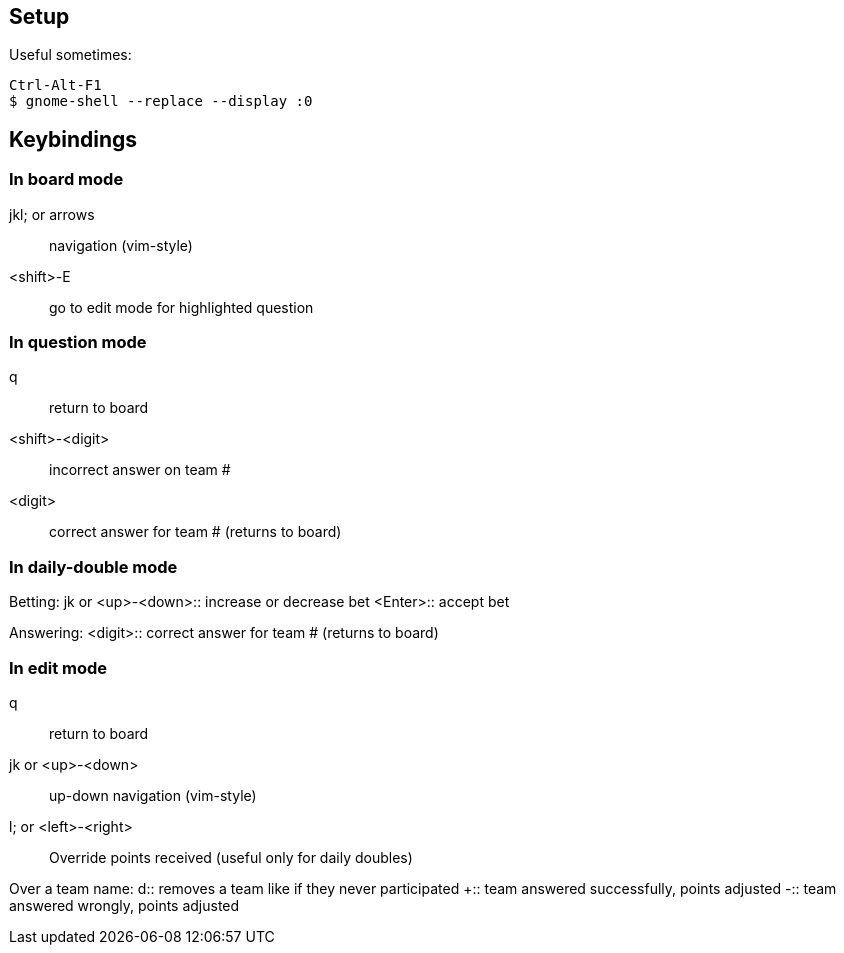 == Setup

Useful sometimes:

    Ctrl-Alt-F1
    $ gnome-shell --replace --display :0

== Keybindings

=== In board mode

jkl; or arrows:: navigation (vim-style)
<shift>-E:: go to edit mode for highlighted question

=== In question mode

q:: return to board
<shift>-<digit>:: incorrect answer on team #
<digit>:: correct answer for team # (returns to board)

=== In daily-double mode

Betting:
jk or <up>-<down>:: increase or decrease bet
<Enter>:: accept bet

Answering:
<digit>:: correct answer for team # (returns to board)

=== In edit mode

q:: return to board
jk or <up>-<down>:: up-down navigation (vim-style)
l; or <left>-<right>:: Override points received (useful only for daily doubles)

Over a team name:
d:: removes a team like if they never participated
+:: team answered successfully, points adjusted
-:: team answered wrongly, points adjusted



